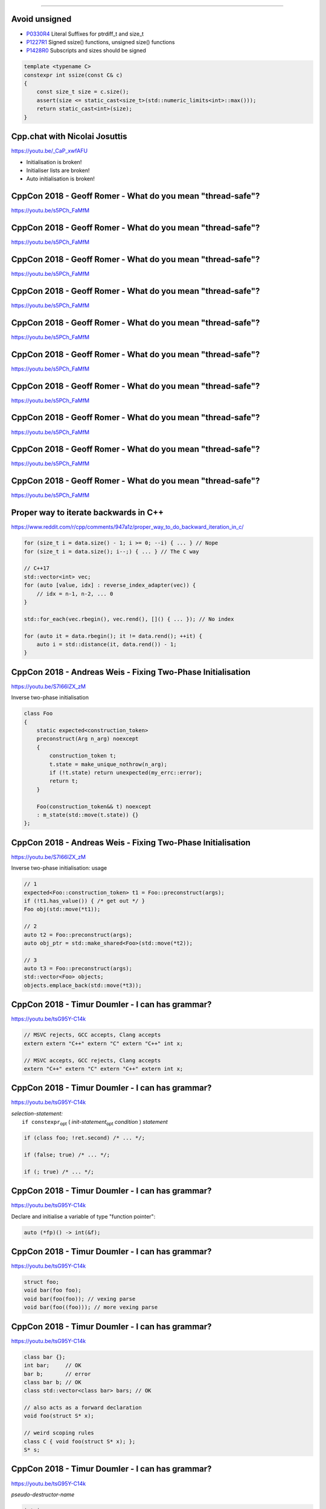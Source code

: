 ----

Avoid unsigned
--------------

* P0330R4_ Literal Suffixes for ptrdiff_t and size_t
* P1227R1_ Signed ssize() functions, unsigned size() functions
* P1428R0_ Subscripts and sizes should be signed

.. code:: c++

    template <typename C>
    constexpr int ssize(const C& c)
    {
        const size_t size = c.size();
        assert(size <= static_cast<size_t>(std::numeric_limits<int>::max()));
        return static_cast<int>(size);
    }

.. _P0330R4: http://wg21.link/P0330R4
.. _P1227R1: http://wg21.link/P1227R1
.. _P1428R0: http://wg21.link/P1428R0

Cpp.chat with Nicolai Josuttis
------------------------------

https://youtu.be/_CaP_xwfAFU

* Initialisation is broken!
* Initialiser lists are broken!
* Auto initialisation is broken!

.. image:: img/original_rage.jpg
   :width: 1500 px
   :height: 1173 px
   :scale: 10 %

CppCon 2018 - Geoff Romer - What do you mean "thread-safe"?
-----------------------------------------------------------

https://youtu.be/s5PCh_FaMfM

.. image:: img/romer-threadsafe-1.png

CppCon 2018 - Geoff Romer - What do you mean "thread-safe"?
-----------------------------------------------------------

https://youtu.be/s5PCh_FaMfM

.. image:: img/romer-threadsafe-2.png

CppCon 2018 - Geoff Romer - What do you mean "thread-safe"?
-----------------------------------------------------------

https://youtu.be/s5PCh_FaMfM

.. image:: img/romer-threadsafe-3.png

CppCon 2018 - Geoff Romer - What do you mean "thread-safe"?
-----------------------------------------------------------

https://youtu.be/s5PCh_FaMfM

.. image:: img/romer-threadsafe-4.png

CppCon 2018 - Geoff Romer - What do you mean "thread-safe"?
-----------------------------------------------------------

https://youtu.be/s5PCh_FaMfM

.. image:: img/romer-threadsafe-5.png

CppCon 2018 - Geoff Romer - What do you mean "thread-safe"?
-----------------------------------------------------------

https://youtu.be/s5PCh_FaMfM

.. image:: img/romer-threadsafe-6.png

CppCon 2018 - Geoff Romer - What do you mean "thread-safe"?
-----------------------------------------------------------

https://youtu.be/s5PCh_FaMfM

.. image:: img/romer-threadsafe-7.png

CppCon 2018 - Geoff Romer - What do you mean "thread-safe"?
-----------------------------------------------------------

https://youtu.be/s5PCh_FaMfM

.. image:: img/romer-threadsafe-8.png

CppCon 2018 - Geoff Romer - What do you mean "thread-safe"?
-----------------------------------------------------------

https://youtu.be/s5PCh_FaMfM

.. image:: img/romer-threadsafe-9.png

CppCon 2018 - Geoff Romer - What do you mean "thread-safe"?
-----------------------------------------------------------

https://youtu.be/s5PCh_FaMfM

.. image:: img/romer-threadsafe-10.png

Proper way to iterate backwards in C++
--------------------------------------

https://www.reddit.com/r/cpp/comments/947a1z/proper_way_to_do_backward_iteration_in_c/

.. code:: c++

    for (size_t i = data.size() - 1; i >= 0; --i) { ... } // Nope
    for (size_t i = data.size(); i--;) { ... } // The C way

    // C++17
    std::vector<int> vec;
    for (auto [value, idx] : reverse_index_adapter(vec)) {
        // idx = n-1, n-2, ... 0
    }

    std::for_each(vec.rbegin(), vec.rend(), []() { ... }); // No index

    for (auto it = data.rbegin(); it != data.rend(); ++it) {
        auto i = std::distance(it, data.rend()) - 1;
    }

CppCon 2018 - Andreas Weis - Fixing Two-Phase Initialisation
------------------------------------------------------------

https://youtu.be/S7I66lZX_zM

Inverse two-phase initialisation

.. code:: c++

    class Foo
    {
        static expected<construction_token>
        preconstruct(Arg n_arg) noexcept
        {
            construction_token t;
            t.state = make_unique_nothrow(n_arg);
            if (!t.state) return unexpected(my_errc::error);
            return t;
        }

        Foo(construction_token&& t) noexcept
        : m_state(std::move(t.state)) {}
    };

CppCon 2018 - Andreas Weis - Fixing Two-Phase Initialisation
------------------------------------------------------------

https://youtu.be/S7I66lZX_zM

Inverse two-phase initialisation: usage

.. code:: c++

    // 1
    expected<Foo::construction_token> t1 = Foo::preconstruct(args);
    if (!t1.has_value()) { /* get out */ }
    Foo obj(std::move(*t1));

    // 2
    auto t2 = Foo::preconstruct(args);
    auto obj_ptr = std::make_shared<Foo>(std::move(*t2));

    // 3
    auto t3 = Foo::preconstruct(args);
    std::vector<Foo> objects;
    objects.emplace_back(std::move(*t3));

CppCon 2018 - Timur Doumler - I can has grammar?
------------------------------------------------

https://youtu.be/tsG95Y-C14k

.. code:: c++

    // MSVC rejects, GCC accepts, Clang accepts
    extern extern "C++" extern "C" extern "C++" int x;

    // MSVC accepts, GCC rejects, Clang accepts
    extern "C++" extern "C" extern "C++" extern int x;

CppCon 2018 - Timur Doumler - I can has grammar?
------------------------------------------------

https://youtu.be/tsG95Y-C14k

| *selection-statement:*
|     ``if constexpr``:sub:`opt` ( *init-statement*:sub:`opt` *condition* ) *statement*

.. code:: c++

    if (class foo; !ret.second) /* ... */;

    if (false; true) /* ... */;

    if (; true) /* ... */;

CppCon 2018 - Timur Doumler - I can has grammar?
------------------------------------------------

https://youtu.be/tsG95Y-C14k

Declare and initialise a variable of type "function pointer":

.. code:: c++

    auto (*fp)() -> int(&f);

CppCon 2018 - Timur Doumler - I can has grammar?
------------------------------------------------

https://youtu.be/tsG95Y-C14k

.. code:: c++

    struct foo;
    void bar(foo foo);
    void bar(foo(foo)); // vexing parse
    void bar(foo((foo))); // more vexing parse

CppCon 2018 - Timur Doumler - I can has grammar?
------------------------------------------------

https://youtu.be/tsG95Y-C14k

.. code:: c++

    class bar {};
    int bar;     // OK
    bar b;       // error
    class bar b; // OK
    class std::vector<class bar> bars; // OK

    // also acts as a forward declaration
    void foo(struct S* x);

    // weird scoping rules
    class C { void foo(struct S* x); };
    S* s;

CppCon 2018 - Timur Doumler - I can has grammar?
------------------------------------------------

https://youtu.be/tsG95Y-C14k

*pseudo-destructor-name*

.. code:: c++

    int i;
    i.~int(); // error: int is not type-name but type-specifier
    using foo = int;
    i.~foo(); // OK
    ~int();   // OK (not a destructor!)


CppCon 2018 - Timur Doumler - I can has grammar?
------------------------------------------------

https://youtu.be/tsG95Y-C14k

Alternative tokens

.. code:: c++

    struct Foo
    {
        Foo();
        compl Foo();
        Foo(const Foo bitand);
        Foo(Foo and);
    };

CppCon 2018: Matt Godbolt “The Bits Between the Bits: How We Get to main()”
---------------------------------------------------------------------------

https://youtu.be/dOfucXtyEsU

Daniele Pallastrelli - Reduce Compilation Times With **extern template**
------------------------------------------------------------------------

https://arne-mertz.de/2019/02/extern-template-reduce-compile-times/

Move smart pointers in and out functions in modern C++
------------------------------------------------------

* `Move smart pointers in and out functions in modern C++`_
  * Reddit: https://www.reddit.com/r/cpp/comments/aaux96/move_smart_pointers_in_and_out_functions_in/

.. _`Move smart pointers in and out functions in modern C++`: https://www.internalpointers.com/post/move-smart-pointers-and-out-functions-modern-c

Twitter
-------

.. image:: img/js-increment.png

